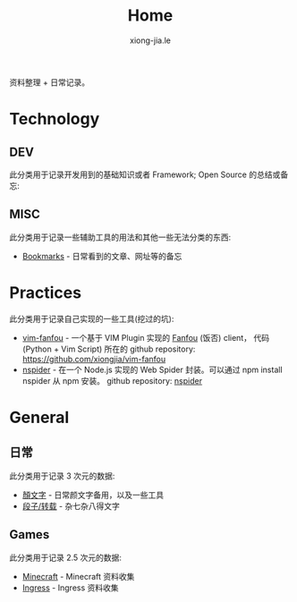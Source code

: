# -*- mode: org; mode: auto-fill -*-
#+TITLE: Home
#+AUTHOR: xiong-jia.le
#+EMAIL: lexiongjia@gmail.com
#+OPTIONS: title:nil num:nil
#+HTML_INCLUDE_STYLE: nil
#+HTML_HEAD: <meta http-equiv="Content-Type" content="text/html; charset=utf-8">
#+HTML_HEAD: <meta http-equiv="cache-control" content="max-age=0" />
#+HTML_HEAD: <meta http-equiv="cache-control" content="no-cache" />
#+HTML_HEAD: <meta http-equiv="expires" content="0" />
#+HTML_HEAD: <meta http-equiv="expires" content="Tue, 01 Jan 1980 1:00:00 GMT" />
#+HTML_HEAD: <meta http-equiv="pragma" content="no-cache" />
#+HTML_HEAD: <link rel="stylesheet" type="text/css" href="/assets/css/main_v0.1.css" /> 

资料整理 + 日常记录。

* Technology
** DEV
   此分类用于记录开发用到的基础知识或者 Framework; Open Source 的总结或备忘:

** MISC
   此分类用于记录一些辅助工具的用法和其他一些无法分类的东西:
   - [[file:dev/bookmarks.org][Bookmarks]] - 日常看到的文章、网址等的备忘

* Practices
  此分类用于记录自己实现的一些工具(挖过的坑):
  - [[file:dev/vim-fanfou.org][vim-fanfou]]  - 一个基于 VIM Plugin 实现的 [[http://fanfou.com/][Fanfou]] (饭否) client， 
    代码 (Python + Vim Script) 所在的 github repository: [[https://github.com/xiongjia/vim-fanfou]]  
  - [[https://www.npmjs.com/package/nspider][nspider]] - 在一个 Node.js 实现的 Web Spider 封装。可以通过 npm install nspider 从 npm 安装。
    github repository: [[https://github.com/xiongjia/nspider][nspider]]

* General
** 日常
   此分类用于记录 3 次元的数据:
   - [[file:general/emoticon.org][顏文字]] - 日常颜文字备用，以及一些工具
   - [[file:general/txt.org][段子/转载]] - 杂七杂八得文字

** Games
   此分类用于记录 2.5 次元的数据:
   - [[file:game/minecraft.org][Minecraft]] - Minecraft 资料收集
   - [[file:game/ingress.org][Ingress]] - Ingress 资料收集

